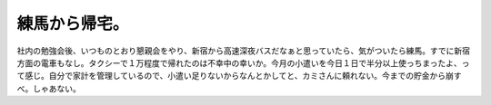 練馬から帰宅。
==============

社内の勉強会後、いつものとおり懇親会をやり、新宿から高速深夜バスだなぁと思っていたら、気がついたら練馬。すでに新宿方面の電車もなし。タクシーで１万程度で帰れたのは不幸中の幸いか。今月の小遣いを今日１日で半分以上使っちまったよ、って感じ。自分で家計を管理しているので、小遣い足りないからなんとかしてと、カミさんに頼れない。今までの貯金から崩すべ。しゃあない。






.. author:: default
.. categories:: life
.. tags::
.. comments::
